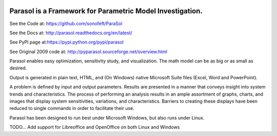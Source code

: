 

.. image:: https://travis-ci.org/sonofeft/ParaSol.svg?branch=master
    :target: https://travis-ci.org/sonofeft/ParaSol

.. image:: https://img.shields.io/pypi/v/ParaSol.svg
    :target: https://pypi.python.org/pypi/parasol
        
.. image:: https://img.shields.io/pypi/pyversions/ParaSol.svg
    :target: https://wiki.python.org/moin/Python2orPython3

.. image:: https://img.shields.io/pypi/l/ParaSol.svg
    :target: https://pypi.python.org/pypi/parasol


Parasol is a Framework for Parametric Model Investigation.
==========================================================


See the Code at: `<https://github.com/sonofeft/ParaSol>`_

See the Docs at: `<http://parasol.readthedocs.org/en/latest/>`_

See PyPI page at:`<https://pypi.python.org/pypi/parasol>`_

See Original 2009 code at: `<http://pyparasol.sourceforge.net/overview.html>`_

Parasol enables easy optimization, sensitivity study, and visualization. 
The math model can be as big or as small as desired. 

Output is generated in plain text, HTML, and (On Windows) native Microsoft Suite files (Excel, Word and PowerPoint).

A problem is defined by input and output parameters. 
Results are presented in a manner that conveys insight into system trends and characteristics. 
The process of performing an analysis results in an ample assortment of graphs, charts, and images that display system sensitivities, variations, and characteristics. 
Barriers to creating these displays have been reduced to single commands in order to facilitate their use.

Parasol has been designed to run best under Microsoft Windows, but also runs under Linux.

TODO... Add support for Libreoffice and OpenOffice on both Linux and Windows

